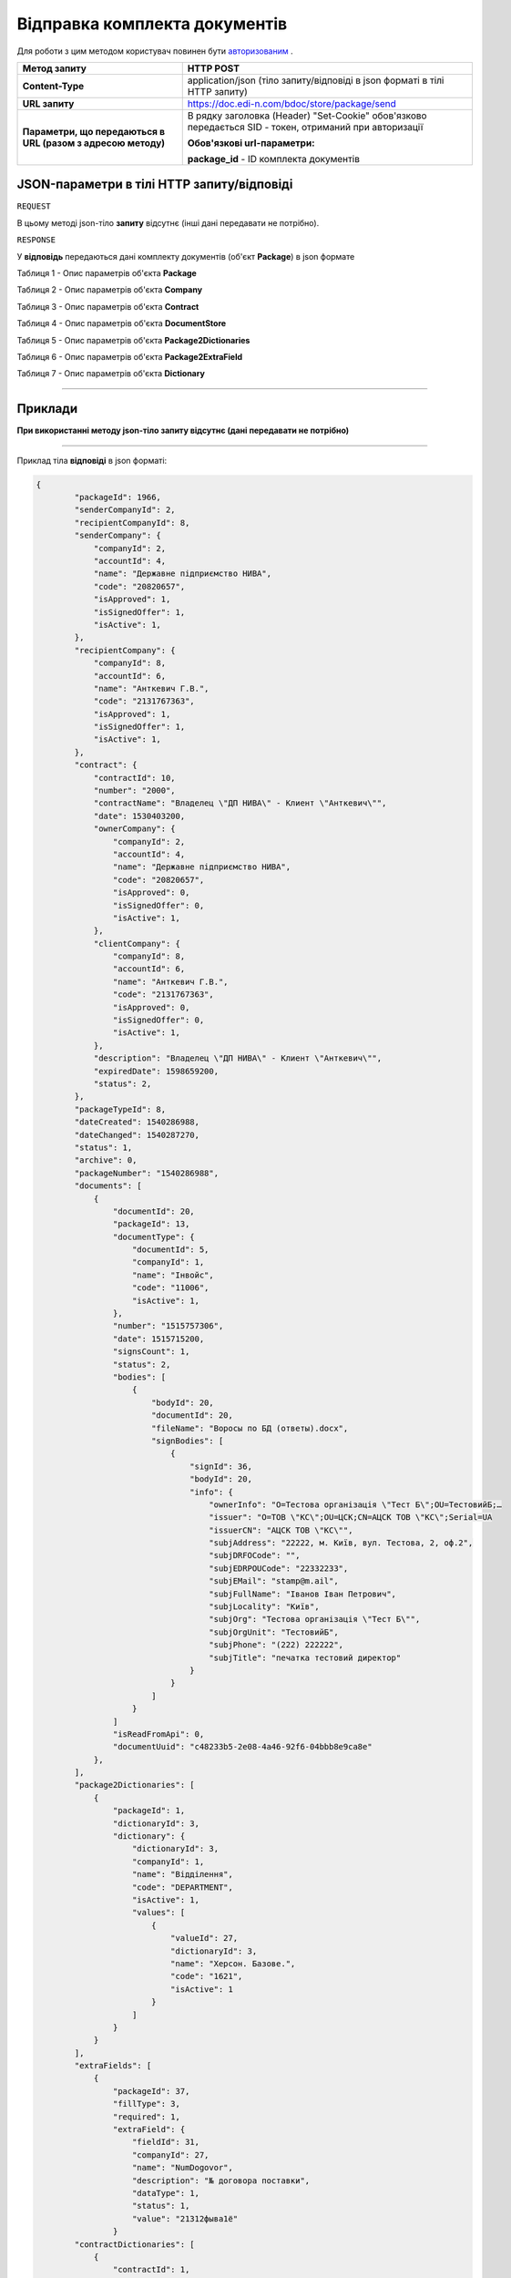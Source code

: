 #############################################################
**Відправка комплекта документів**
#############################################################

Для роботи з цим методом користувач повинен бути `авторизованим <https://wiki.edi-n.com/uk/latest/API_DOCflow/Methods/Authorization.html>`__ .

+----------------------------------------------------------------+------------------------------------------------------------------------------------------------------------------------------------------+
|                        **Метод запиту**                        |                                                              **HTTP POST**                                                               |
+================================================================+==========================================================================================================================================+
| **Content-Type**                                               | application/json (тіло запиту/відповіді в json форматі в тілі HTTP запиту)                                                               |
+----------------------------------------------------------------+------------------------------------------------------------------------------------------------------------------------------------------+
| **URL запиту**                                                 | https://doc.edi-n.com/bdoc/store/package/send                                                                                            |
+----------------------------------------------------------------+------------------------------------------------------------------------------------------------------------------------------------------+
| **Параметри, що передаються в URL (разом з адресою методу)**   | В рядку заголовка (Header) "Set-Cookie" обов'язково передається SID - токен, отриманий при авторизації                                   |
|                                                                |                                                                                                                                          |
|                                                                | **Обов'язкові url-параметри:**                                                                                                           |
|                                                                |                                                                                                                                          |
|                                                                | **package_id** - ID комплекта документів                                                                                                 |
+----------------------------------------------------------------+------------------------------------------------------------------------------------------------------------------------------------------+

**JSON-параметри в тілі HTTP запиту/відповіді**
*******************************************************************

``REQUEST``

В цьому методі json-тіло **запиту** відсутнє (інші дані передавати не потрібно).

``RESPONSE``

У **відповідь** передаються дані комплекту документів (об'єкт **Package**) в json формате

Таблиця 1 - Опис параметрів об'єкта **Package**

.. csv-table:: 
  :file: for_csv/Package.csv
  :widths:  1, 12, 41
  :header-rows: 1
  :stub-columns: 0

Таблиця 2 - Опис параметрів об'єкта **Company**

.. csv-table:: 
  :file: for_csv/Company.csv
  :widths:  1, 12, 41
  :header-rows: 1
  :stub-columns: 0

Таблиця 3 - Опис параметрів об'єкта **Contract**

.. csv-table:: 
  :file: for_csv/Contract.csv
  :widths:  1, 12, 41
  :header-rows: 1
  :stub-columns: 0

Таблиця 4 - Опис параметрів об'єкта **DocumentStore**

.. csv-table:: 
  :file: for_csv/DocumentStore.csv
  :widths:  1, 12, 41
  :header-rows: 1
  :stub-columns: 0

Таблиця 5 - Опис параметрів об'єкта **Package2Dictionaries**

.. csv-table:: 
  :file: for_csv/Package2Dictionaries.csv
  :widths:  1, 12, 41
  :header-rows: 1
  :stub-columns: 0

Таблиця 6 - Опис параметрів об'єкта **Package2ExtraField**

.. csv-table:: 
  :file: for_csv/Package2ExtraField.csv
  :widths:  1, 12, 41
  :header-rows: 1
  :stub-columns: 0

Таблиця 7 - Опис параметрів об'єкта **Dictionary**

.. csv-table:: 
  :file: for_csv/Dictionary.csv
  :widths:  1, 12, 41
  :header-rows: 1
  :stub-columns: 0


--------------

**Приклади**
*****************

**При використанні методу json-тіло запиту відсутнє (дані передавати не потрібно)**

--------------

Приклад тіла **відповіді** в json форматі: 

.. code:: ruby

    {
	    "packageId": 1966,
	    "senderCompanyId": 2,
	    "recipientCompanyId": 8,
	    "senderCompany": {
	        "companyId": 2,
	        "accountId": 4,
	        "name": "Державне підприємство НИВА",
	        "code": "20820657",
	        "isApproved": 1,
	        "isSignedOffer": 1,
	        "isActive": 1,
	    },
	    "recipientCompany": {
	        "companyId": 8,
	        "accountId": 6,
	        "name": "Анткевич Г.В.",
	        "code": "2131767363",
	        "isApproved": 1,
	        "isSignedOffer": 1,
	        "isActive": 1,
	    },
	    "contract": {
	        "contractId": 10,
	        "number": "2000",
	        "contractName": "Владелец \"ДП НИВА\" - Клиент \"Анткевич\"",
	        "date": 1530403200,
	        "ownerCompany": {
	            "companyId": 2,
	            "accountId": 4,
	            "name": "Державне підприємство НИВА",
	            "code": "20820657",
	            "isApproved": 0,
	            "isSignedOffer": 0,
	            "isActive": 1,
	        },
	        "clientCompany": {
	            "companyId": 8,
	            "accountId": 6,
	            "name": "Анткевич Г.В.",
	            "code": "2131767363",
	            "isApproved": 0,
	            "isSignedOffer": 0,
	            "isActive": 1,
	        },
	        "description": "Владелец \"ДП НИВА\" - Клиент \"Анткевич\"",
	        "expiredDate": 1598659200,
	        "status": 2,
	    },
	    "packageTypeId": 8,
	    "dateCreated": 1540286988,
	    "dateChanged": 1540287270,
	    "status": 1,
	    "archive": 0,
	    "packageNumber": "1540286988",
	    "documents": [
	        {
	            "documentId": 20,
	            "packageId": 13,
	            "documentType": {
	                "documentId": 5,
	                "companyId": 1,
	                "name": "Інвойс",
	                "code": "11006",
	                "isActive": 1,
	            },
	            "number": "1515757306",
	            "date": 1515715200,
	            "signsCount": 1,
	            "status": 2,
	            "bodies": [
	                {
	                    "bodyId": 20,
	                    "documentId": 20,
	                    "fileName": "Воросы по БД (ответы).docx",
	                    "signBodies": [
	                        {
	                            "signId": 36,
	                            "bodyId": 20,
	                            "info": {
	                                "ownerInfo": "O=Тестова організація \"Тест Б\";OU=ТестовийБ;…
	                                "issuer": "O=ТОВ \"КС\";OU=ЦСК;CN=АЦСК ТОВ \"КС\";Serial=UA
	                                "issuerCN": "АЦСК ТОВ \"КС\"",
	                                "subjAddress": "22222, м. Київ, вул. Тестова, 2, оф.2",
	                                "subjDRFOCode": "",
	                                "subjEDRPOUCode": "22332233",
	                                "subjEMail": "stamp@m.ail",
	                                "subjFullName": "Іванов Іван Петрович",
	                                "subjLocality": "Київ",
	                                "subjOrg": "Тестова організація \"Тест Б\"",
	                                "subjOrgUnit": "ТестовийБ",
	                                "subjPhone": "(222) 222222",
	                                "subjTitle": "печатка тестовий директор"
	                            }
	                        }
	                    ]
	                }
	            ]
	            "isReadFromApi": 0,
	            "documentUuid": "c48233b5-2e08-4a46-92f6-04bbb8e9ca8e"
	        },
	    ],
	    "package2Dictionaries": [
	        {
	            "packageId": 1,
	            "dictionaryId": 3,
	            "dictionary": {
	                "dictionaryId": 3,
	                "companyId": 1,
	                "name": "Відділення",
	                "code": "DEPARTMENT",
	                "isActive": 1,
	                "values": [
	                    {
	                        "valueId": 27,
	                        "dictionaryId": 3,
	                        "name": "Херсон. Базове.",
	                        "code": "1621",
	                        "isActive": 1
	                    }
	                ]
	            }
	        }
	    ],
	    "extraFields": [
	        {
	            "packageId": 37,
	            "fillType": 3,
	            "required": 1,
	            "extraField": {
	                "fieldId": 31,
	                "companyId": 27,
	                "name": "NumDogovor",
	                "description": "№ договора поставки",
	                "dataType": 1,
	                "status": 1,
	                "value": "21312фыва1ё"
	            }
	    "contractDictionaries": [
	        {
	            "contractId": 1,
	            "dictionaryId": 1,
	            "dictionary": {
	                "dictionaryId": 1,
	                "companyId": 1,
	                "name": "Сегмент клієнта",
	                "code": "SEGMENT",
	                "isActive": 1,
	                "values": [
	                    {
	                        "valueId": 1,
	                        "dictionaryId": 1,
	                        "name": "Мідмаркет",
	                        "code": "01",
	                        "isActive": 1
	                    }
	                ]
	            }
	        }
	    ],
	    "isRead": 0,
	    "isReadFromApi": 0,
	    "isReadyForSend": 1,
	    "packageDirection": 2,
	    "packageUuid": "693ffb23-6b13-4d49-999d-7368e7069c2a"
	}



